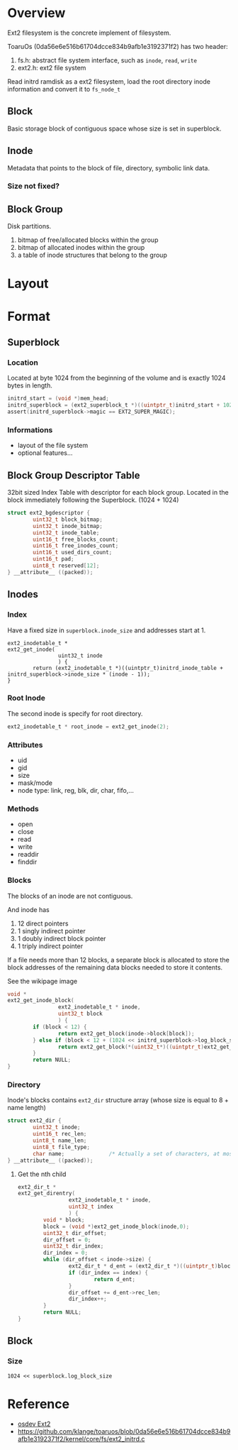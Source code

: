 * Overview

Ext2 filesystem is the concrete implement of filesystem. 

ToaruOs (0da56e6e516b61704dcce834b9afb1e3192371f2) has two header:
1. fs.h: abstract file system interface, such as =inode=, =read=, =write=
2. ext2.h: ext2 file system

Read initrd ramdisk as a ext2 filesystem, load the root directory inode information and convert it to =fs_node_t=

** Block

Basic storage block of contiguous space whose size is set in superblock.

** Inode

Metadata that points to the block of file, directory, symbolic link data.

*** Size not fixed?

** Block Group

Disk partitions.

1. bitmap of free/allocated blocks within the group
2. bitmap of allocated inodes within the group
3. a table of inode structures that belong to the group

* Layout

* Format

** Superblock

*** Location

Located at byte 1024 from the beginning of the volume and is exactly 1024 bytes in length.

#+BEGIN_SRC c
        initrd_start = (void *)mem_head;
        initrd_superblock = (ext2_superblock_t *)((uintptr_t)initrd_start + 1024);
        assert(initrd_superblock->magic == EXT2_SUPER_MAGIC);
#+END_SRC

*** Informations

- layout of the file system
- optional features...


** Block Group Descriptor Table

32bit sized Index Table with descriptor for each block group. Located in the block immediately following the Superblock. (1024 + 1024)

#+BEGIN_SRC c
struct ext2_bgdescriptor {
        uint32_t block_bitmap;
        uint32_t inode_bitmap;
        uint32_t inode_table;
        uint16_t free_blocks_count;
        uint16_t free_inodes_count;
        uint16_t used_dirs_count;
        uint16_t pad;
        uint8_t reserved[12];
} __attribute__ ((packed));
#+END_SRC



** Inodes

*** Index

Have a fixed size in =superblock.inode_size= and addresses start at 1.

#+BEGIN_SRC 
ext2_inodetable_t * 
ext2_get_inode(
                uint32_t inode
                ) {
        return (ext2_inodetable_t *)((uintptr_t)initrd_inode_table + initrd_superblock->inode_size * (inode - 1));
}
#+END_SRC

*** Root Inode

The second inode is specify for root directory.

#+BEGIN_SRC c
ext2_inodetable_t * root_inode = ext2_get_inode(2);
#+END_SRC


*** Attributes

- uid
- gid
- size
- mask/mode
- node type: link, reg, blk, dir, char, fifo,...


*** Methods

- open
- close
- read
- write
- readdir
- finddir


*** Blocks

The blocks of an inode are not contiguous. 

And inode has
1. 12 direct pointers
2. 1 singly indirect pointer
3. 1 doubly indirect block pointer
4. 1 triply indirect pointer

If a file needs more than 12 blocks, a separate block is allocated to store the block addresses of the remaining data blocks needed to store it contents.

See the wikipage image [[https://en.wikipedia.org/wiki/File:Ext2-inode.gif]]

#+BEGIN_SRC c
void *  
ext2_get_inode_block( 
                ext2_inodetable_t * inode,
                uint32_t block
                ) {
        if (block < 12) {
                return ext2_get_block(inode->block[block]);
        } else if (block < 12 + (1024 << initrd_superblock->log_block_size) / sizeof(uint32_t)) {
                return ext2_get_block(*(uint32_t*)((uintptr_t)ext2_get_block(inode->block[12]) + (block - 12) * sizeof(uint32_t)));
        }
        return NULL;
}
#+END_SRC

*** Directory

Inode's blocks contains =ext2_dir= structure array (whose size is equal to 8 + name length)

#+BEGIN_SRC c
struct ext2_dir {
        uint32_t inode;
        uint16_t rec_len;
        uint8_t name_len;
        uint8_t file_type;
        char name;              /* Actually a set of characters, at most 255 bytes */
} __attribute__ ((packed));
#+END_SRC


**** Get the nth child

#+BEGIN_SRC c
ext2_dir_t *
ext2_get_direntry(
                ext2_inodetable_t * inode,
                uint32_t index
                ) {
        void * block;
        block = (void *)ext2_get_inode_block(inode,0);
        uint32_t dir_offset;
        dir_offset = 0;
        uint32_t dir_index;
        dir_index = 0;
        while (dir_offset < inode->size) {
                ext2_dir_t * d_ent = (ext2_dir_t *)((uintptr_t)block + dir_offset);
                if (dir_index == index) {
                        return d_ent;
                }
                dir_offset += d_ent->rec_len;
                dir_index++;
        }
        return NULL;
}
#+END_SRC

** Block

*** Size

=1024 << superblock.log_block_size=


* Reference

- [[https://wiki.osdev.org/Ext2#Inodes][osdev Ext2]]
- https://github.com/klange/toaruos/blob/0da56e6e516b61704dcce834b9afb1e3192371f2/kernel/core/fs/ext2_initrd.c
